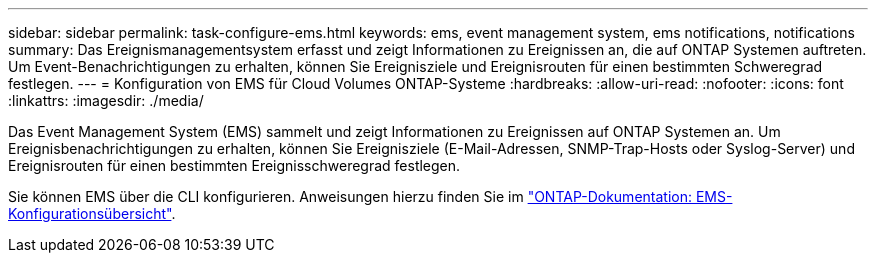 ---
sidebar: sidebar 
permalink: task-configure-ems.html 
keywords: ems, event management system, ems notifications, notifications 
summary: Das Ereignismanagementsystem erfasst und zeigt Informationen zu Ereignissen an, die auf ONTAP Systemen auftreten. Um Event-Benachrichtigungen zu erhalten, können Sie Ereignisziele und Ereignisrouten für einen bestimmten Schweregrad festlegen. 
---
= Konfiguration von EMS für Cloud Volumes ONTAP-Systeme
:hardbreaks:
:allow-uri-read: 
:nofooter: 
:icons: font
:linkattrs: 
:imagesdir: ./media/


[role="lead"]
Das Event Management System (EMS) sammelt und zeigt Informationen zu Ereignissen auf ONTAP Systemen an. Um Ereignisbenachrichtigungen zu erhalten, können Sie Ereignisziele (E-Mail-Adressen, SNMP-Trap-Hosts oder Syslog-Server) und Ereignisrouten für einen bestimmten Ereignisschweregrad festlegen.

Sie können EMS über die CLI konfigurieren. Anweisungen hierzu finden Sie im https://docs.netapp.com/us-en/ontap/error-messages/index.html["ONTAP-Dokumentation: EMS-Konfigurationsübersicht"^].
